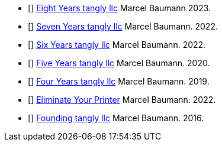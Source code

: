 - [[[eight-years-tangly, 1]]] link:../../2024/the-quest-for-an-agile-company-eight-years-tangly-llc/[Eight Years tangly llc]
Marcel Baumann 2023.
- [[[seven-years-tangly, 2]]] link:../../2023/the-quest-for-an-agile-company-seven-years-tangly-llc/[Seven Years tangly llc]
Marcel Baumann. 2022.
- [[[six-years-tangly, 3]]] link:../../2022/the-quest-for-an-agile-company-six-years-tangly-llc/[Six Years tangly llc]
Marcel Baumann. 2022.
- [[[five-years-tangly, 4]]] link:../../2020/the-quest-for-an-agile-company-five-years-tangly-llc/[Five Years tangly llc]
Marcel Baumann. 2020.
- [[[four-years-tangly, 5]]] link:../../2019/a-journey-to-be-a-digital-company-tangly-llc/[Four Years tangly llc]
Marcel Baumann. 2019.
- [[[no-printer, 6]]] link:../../2022/eliminate-your-printer/[Eliminate Your Printer]
Marcel Baumann. 2022.
- [[[founding-tangly, 7]]] link:../../2016/found-a-limited-liability-company-in-switzerland/[Founding tangly llc]
Marcel Baumann. 2016.
